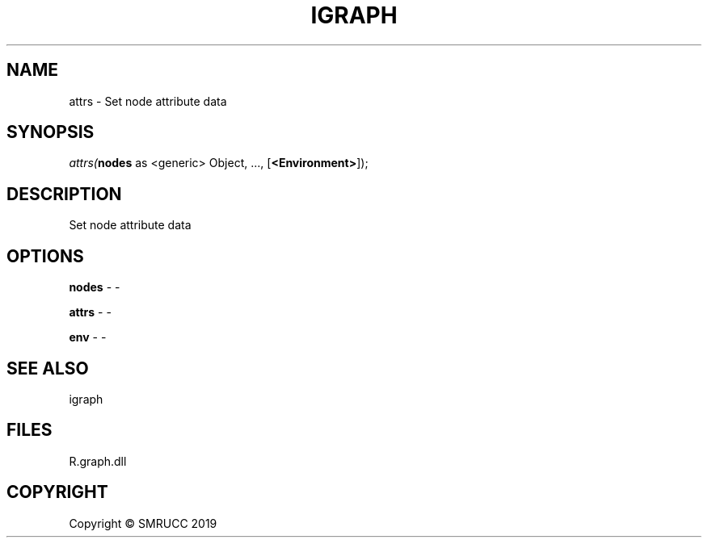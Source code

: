 .\" man page create by R# package system.
.TH IGRAPH 0 2020-05-30 "attrs" "attrs"
.SH NAME
attrs \- Set node attribute data
.SH SYNOPSIS
\fIattrs(\fBnodes\fR as <generic> Object, ..., [\fB<Environment>\fR]);\fR
.SH DESCRIPTION
.PP
Set node attribute data
.PP
.SH OPTIONS
.PP
\fBnodes\fB \fR\- -
.PP
.PP
\fBattrs\fB \fR\- -
.PP
.PP
\fBenv\fB \fR\- -
.PP
.SH SEE ALSO
igraph
.SH FILES
.PP
R.graph.dll
.PP
.SH COPYRIGHT
Copyright © SMRUCC 2019

